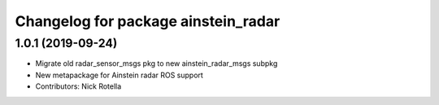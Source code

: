 ^^^^^^^^^^^^^^^^^^^^^^^^^^^^^^^^^^^^
Changelog for package ainstein_radar
^^^^^^^^^^^^^^^^^^^^^^^^^^^^^^^^^^^^

1.0.1 (2019-09-24)
------------------
* Migrate old radar_sensor_msgs pkg to new ainstein_radar_msgs subpkg
* New metapackage for Ainstein radar ROS support
* Contributors: Nick Rotella
